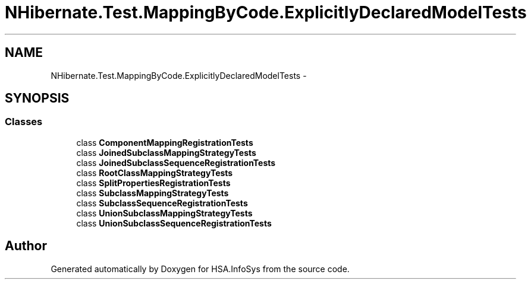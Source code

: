 .TH "NHibernate.Test.MappingByCode.ExplicitlyDeclaredModelTests" 3 "Fri Jul 5 2013" "Version 1.0" "HSA.InfoSys" \" -*- nroff -*-
.ad l
.nh
.SH NAME
NHibernate.Test.MappingByCode.ExplicitlyDeclaredModelTests \- 
.SH SYNOPSIS
.br
.PP
.SS "Classes"

.in +1c
.ti -1c
.RI "class \fBComponentMappingRegistrationTests\fP"
.br
.ti -1c
.RI "class \fBJoinedSubclassMappingStrategyTests\fP"
.br
.ti -1c
.RI "class \fBJoinedSubclassSequenceRegistrationTests\fP"
.br
.ti -1c
.RI "class \fBRootClassMappingStrategyTests\fP"
.br
.ti -1c
.RI "class \fBSplitPropertiesRegistrationTests\fP"
.br
.ti -1c
.RI "class \fBSubclassMappingStrategyTests\fP"
.br
.ti -1c
.RI "class \fBSubclassSequenceRegistrationTests\fP"
.br
.ti -1c
.RI "class \fBUnionSubclassMappingStrategyTests\fP"
.br
.ti -1c
.RI "class \fBUnionSubclassSequenceRegistrationTests\fP"
.br
.in -1c
.SH "Author"
.PP 
Generated automatically by Doxygen for HSA\&.InfoSys from the source code\&.
